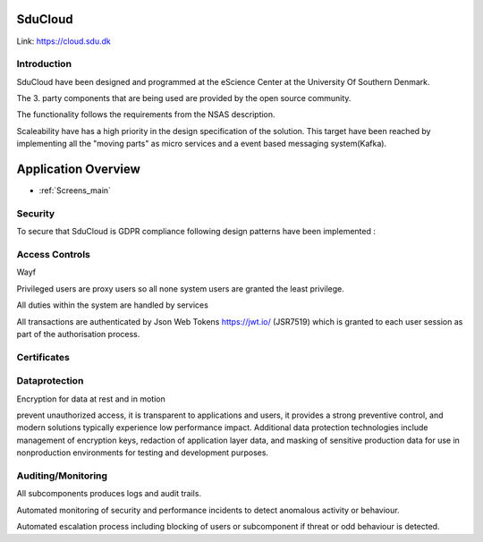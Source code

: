.. _Solution_overview:

SduCloud
========
Link:
https://cloud.sdu.dk



Introduction
------------

SduCloud have been designed and programmed at the eScience Center at the University Of Southern Denmark.

The 3. party components that are being used are provided by the open source community.

The functionality follows the requirements from the NSAS description.

Scaleability have has a high priority in the design specification of the solution. This target have been reached by implementing all the "moving parts"
as micro services and a event based messaging system(Kafka).



Application Overview
====================

* :ref:`Screens_main`




Security
--------

To secure that SduCloud is GDPR compliance following design patterns have been implemented :

Access Controls
---------------

Wayf

Privileged users are proxy users so all none system users are granted the least privilege.

All duties within the system are handled by services

All transactions are authenticated by Json Web Tokens https://jwt.io/ (JSR7519) which is granted to each user session as part of the authorisation process.

Certificates
------------


Dataprotection
--------------

Encryption for data at rest and in motion

prevent unauthorized access, it is transparent to applications and users, it provides a strong preventive control, and modern solutions typically experience low performance impact. Additional data protection technologies include management of encryption keys, redaction of application layer data, and masking of sensitive production data for use in nonproduction environments for testing and development purposes.



Auditing/Monitoring
-------------------

All subcomponents produces logs and audit trails.

Automated monitoring of security and performance incidents to detect anomalous activity or behaviour.

Automated escalation process including blocking of users or subcomponent if threat or odd behaviour is detected.

